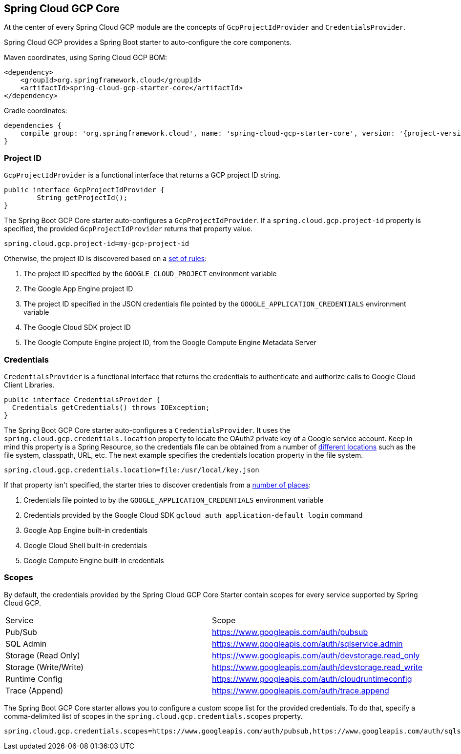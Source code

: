 == Spring Cloud GCP Core

At the center of every Spring Cloud GCP module are the concepts of `GcpProjectIdProvider` and
`CredentialsProvider`.

Spring Cloud GCP provides a Spring Boot starter to auto-configure the core components.

Maven coordinates, using Spring Cloud GCP BOM:

[source,xml]
----
<dependency>
    <groupId>org.springframework.cloud</groupId>
    <artifactId>spring-cloud-gcp-starter-core</artifactId>
</dependency>
----

Gradle coordinates:

[source,subs="normal"]
----
dependencies {
    compile group: 'org.springframework.cloud', name: 'spring-cloud-gcp-starter-core', version: '{project-version}'
}
----

=== Project ID

`GcpProjectIdProvider` is a functional interface that returns a GCP project ID string.

[source,java]
----
public interface GcpProjectIdProvider {
	String getProjectId();
}
----

The Spring Boot GCP Core starter auto-configures a `GcpProjectIdProvider`.
If a `spring.cloud.gcp.project-id` property is specified, the provided `GcpProjectIdProvider`
returns that property value.

[source,java]
----
spring.cloud.gcp.project-id=my-gcp-project-id
----

Otherwise, the project ID is discovered based on a
https://googlecloudplatform.github.io/google-cloud-java/latest/apidocs/com/google/cloud/ServiceOptions.html#getDefaultProjectId-[set of rules]:

1. The project ID specified by the `GOOGLE_CLOUD_PROJECT` environment variable
2. The Google App Engine project ID
3. The project ID specified in the JSON credentials file pointed by the
`GOOGLE_APPLICATION_CREDENTIALS` environment variable
4. The Google Cloud SDK project ID
5. The Google Compute Engine project ID, from the Google Compute Engine Metadata Server

=== Credentials

`CredentialsProvider` is a functional interface that returns the credentials to authenticate and
authorize calls to Google Cloud Client Libraries.

[source,java]
----
public interface CredentialsProvider {
  Credentials getCredentials() throws IOException;
}
----

The Spring Boot GCP Core starter auto-configures a `CredentialsProvider`.
It uses the `spring.cloud.gcp.credentials.location` property to locate the OAuth2 private key of a
Google service account.
Keep in mind this property is a Spring Resource, so the credentials file can be obtained from a
number of
https://docs.spring.io/spring/docs/current/spring-framework-reference/html/resources.html#resources-implementations[different locations]
such as the file system, classpath, URL, etc.
The next example specifies the credentials location property in the file system.

[source,yaml]
----
spring.cloud.gcp.credentials.location=file:/usr/local/key.json
----

If that property isn't specified, the starter tries to discover credentials from a
https://github.com/google/google-auth-library-java/blob/master/oauth2_http/java/com/google/auth/oauth2/GoogleCredentials.java#L57[number of places]:

1. Credentials file pointed to by the `GOOGLE_APPLICATION_CREDENTIALS` environment variable
2. Credentials provided by the Google Cloud SDK `gcloud auth application-default login` command
3. Google App Engine built-in credentials
4. Google Cloud Shell built-in credentials
5. Google Compute Engine built-in credentials

=== Scopes

By default, the credentials provided by the Spring Cloud GCP Core Starter contain scopes for every
service supported by Spring Cloud GCP.

|===
| Service | Scope
| Pub/Sub | https://www.googleapis.com/auth/pubsub
| SQL Admin | https://www.googleapis.com/auth/sqlservice.admin
| Storage (Read Only) | https://www.googleapis.com/auth/devstorage.read_only
| Storage (Write/Write) | https://www.googleapis.com/auth/devstorage.read_write
| Runtime Config | https://www.googleapis.com/auth/cloudruntimeconfig
| Trace (Append) | https://www.googleapis.com/auth/trace.append
|===

The Spring Boot GCP Core starter allows you to configure a custom scope list for the provided
credentials.
To do that, specify a comma-delimited list of scopes in the `spring.cloud.gcp.credentials.scopes`
property.

[source,yaml]
----
spring.cloud.gcp.credentials.scopes=https://www.googleapis.com/auth/pubsub,https://www.googleapis.com/auth/sqlservice.admin
----
